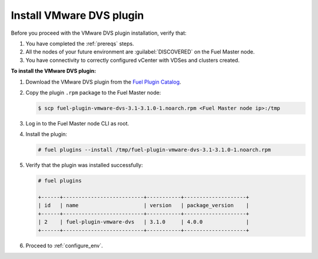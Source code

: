 Install VMware DVS plugin
-------------------------

Before you proceed with the VMware DVS plugin installation, verify that:

#. You have completed the :ref:`prereqs` steps.

#. All the nodes of your future environment are :guilabel:`DISCOVERED` on the
   Fuel Master node.

#. You have connectivity to correctly configured vCenter with VDSes and
   clusters created.

**To install the VMware DVS plugin:**

#. Download the VMware DVS plugin from the
   `Fuel Plugin Catalog <https://www.mirantis.com/products/openstack-drivers-and-plugins/fuel-plugins/>`__.

#. Copy the plugin ``.rpm`` package to the Fuel Master node:

   .. code-block:: console

     $ scp fuel-plugin-vmware-dvs-3.1-3.1.0-1.noarch.rpm <Fuel Master node ip>:/tmp

#. Log in to the Fuel Master node CLI as root.

#. Install the plugin:

   .. code-block:: console

     # fuel plugins --install /tmp/fuel-plugin-vmware-dvs-3.1-3.1.0-1.noarch.rpm

#. Verify that the plugin was installed successfully:

   .. code-block:: console

     # fuel plugins

     +------+--------------------------+-----------+--------------------+
     | id   | name                     | version   | package_version    |
     +------+--------------------------+-----------+--------------------+
     | 2    | fuel-plugin-vmware-dvs   | 3.1.0     | 4.0.0              |
     +------+--------------------------+-----------+--------------------+

#. Proceed to :ref:`configure_env`.

.. raw:: latex

   \pagebreak
